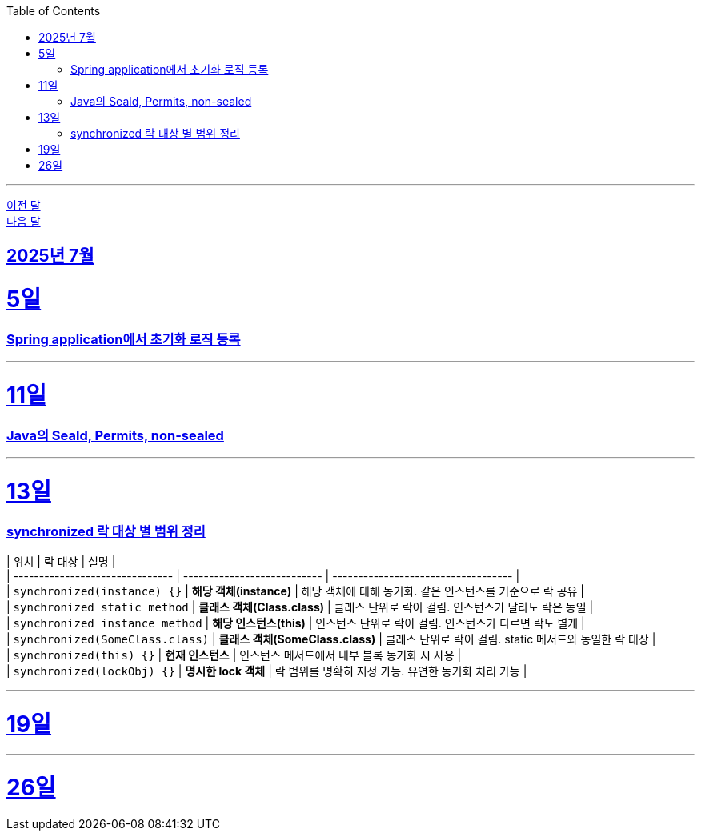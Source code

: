 // Metadata:
:description: Week I Learnt
:keywords: study, til, lwil
// Settings:
:doctype: book
:toc: left
:toclevels: 4
:sectlinks:
:icons: font
:hardbreaks:

---
https://github.com/picbel/WIL/blob/main/2025/06/wil.adoc[이전 달]
https://github.com/picbel/WIL/blob/main/2025/08/wil.adoc[다음 달]

[[section-202507]]
== 2025년 7월

[[section-202507-5일]]
5일
===
### Spring application에서 초기화 로직 등록

---
[[section-202507-11일]]
11일
===
### Java의 Seald, Permits, non-sealed

---
[[section-202507-13일]]
13일
===
### synchronized 락 대상 별 범위 정리

| 위치                              | 락 대상                        | 설명                                  |
| ------------------------------- | --------------------------- | ----------------------------------- |
| `synchronized(instance) {}`     | **해당 객체(instance)**         | 해당 객체에 대해 동기화. 같은 인스턴스를 기준으로 락 공유   |
| `synchronized static method`    | **클래스 객체(Class.class)**     | 클래스 단위로 락이 걸림. 인스턴스가 달라도 락은 동일      |
| `synchronized instance method`  | **해당 인스턴스(this)**           | 인스턴스 단위로 락이 걸림. 인스턴스가 다르면 락도 별개     |
| `synchronized(SomeClass.class)` | **클래스 객체(SomeClass.class)** | 클래스 단위로 락이 걸림. static 메서드와 동일한 락 대상 |
| `synchronized(this) {}`         | **현재 인스턴스**                 | 인스턴스 메서드에서 내부 블록 동기화 시 사용           |
| `synchronized(lockObj) {}`      | **명시한 lock 객체**             | 락 범위를 명확히 지정 가능. 유연한 동기화 처리 가능      |

---
[[section-202507-19일]]
19일
===


---
[[section-202507-26일]]
26일
===
